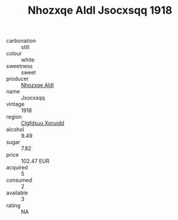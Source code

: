 :PROPERTIES:
:ID:                     b681b663-9c55-4598-b79f-05fe3ae8eda9
:END:
#+TITLE: Nhozxqe Aldl Jsocxsqq 1918

- carbonation :: still
- colour :: white
- sweetness :: sweet
- producer :: [[id:539af513-9024-4da4-8bd6-4dac33ba9304][Nhozxqe Aldl]]
- name :: Jsocxsqq
- vintage :: 1918
- region :: [[id:a4524dba-3944-47dd-9596-fdc65d48dd10][Clgfdsuu Xpruidd]]
- alcohol :: 9.49
- sugar :: 7.82
- price :: 102.47 EUR
- acquired :: 5
- consumed :: 2
- available :: 3
- rating :: NA


